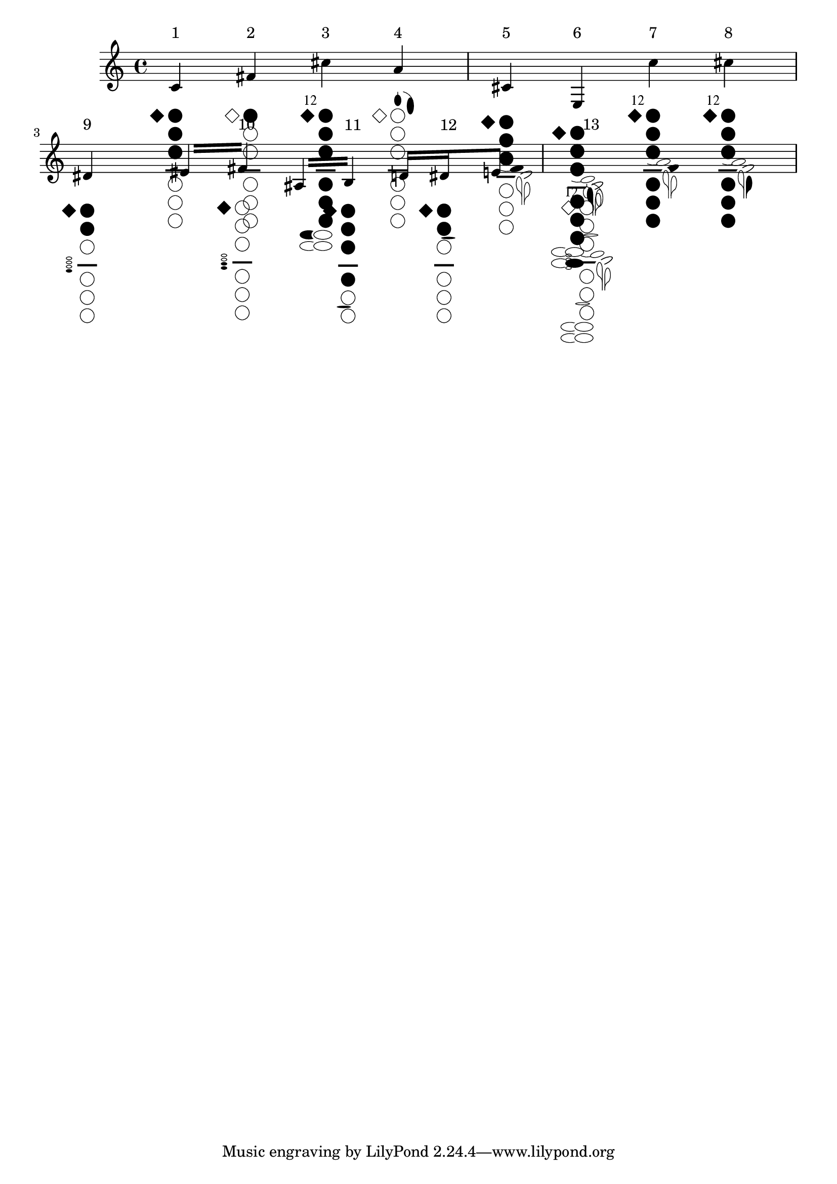 %% http://lsr.di.unimi.it/LSR/Item?id=615
%% see also http://www.lilypond.org/doc/v2.18/Documentation/notation/woodwind-diagrams


clarTabScale = #1

#(define postscript-init "
		/ellipsedict 8 dict def
		ellipsedict /mtrx matrix put
		/ellipse
		{ ellipsedict begin
		  /endangle exch def
		  /startangle exch def
		  /yrad exch def
		  /xrad exch def
		  /y exch def
		  /x exch def
		
		  /savematrix mtrx currentmatrix def
		 x y translate
		 xrad yrad scale
		 0 0 1 startangle endangle arc
		 savematrix setmatrix
	   end
	   } def 
	   /LW 0.04 def   LW setlinewidth
	   /H 0 def
	   
	   /S ~a def
	   0 -1.5 S mul translate	  
	   S S scale
	   ")
	   
#(define twelfthKey-str (string-append 
		" -1.1 0.8 moveto /(" 
	  	(ly:font-config-get-font-file "Emmentaler")
		") findfont 1 scalefont setfont
		(12) show"))   

#(define losange-str " newpath -1.3 0 moveto -0.8 0.5 lineto -0.3 0 lineto 
	  			-0.8 -0.5 lineto -1.3 0 lineto closepath ~a ")
#(define circle-str " newpath 0.5 H 0.5 0 360 arc ~a /H -1.3 H add def ")
#(define line-str "  0.15 setlinewidth newpath -0.2 H moveto 1.2 H lineto stroke 
	   				/H -1 H add def LW setlinewidth ")
					
#(define Rlittle1-str "newpath -0.7 H 0.65 0.32 30 330 ellipse ~a ") % keys low f# and e
#(define Rlittle2-str "1 setgray newpath 0.3 H 0.81 0.48 110 250 ellipse fill 
	   					0 setgray newpath 0.3 H 0.65 0.32 0 360 ellipse ~a ") % keys low f g#
						
#(define Lfore-a-str " newpath 0.5 1.1 0.25 0.4 0 360 ellipse ~a 
	  					newpath	0.5 1.5 moveto 0.5 1.7 lineto stroke ")
#(define Lfore-gis-str "0.02 setlinewidth
						newpath 0.70 0.82 0.9 28 78 arc 
								0.70 0.82 0.92 78 14 arcn stroke
						LW setlinewidth
						newpath 1.4 0.7 0.25 0.6 0 360 ellipse ~a ")						 
						 
#(define Llittle-cis-str " -0.6 -0.3 translate 15 rotate
							newpath 1 -3.4 0.5 0.2 0 360 ellipse ~a
							newpath 0.5 -2.43 1 -130 -90 arc stroke	
							 -15 rotate 0.6 0.3 translate ")														
#(define Llittle-f-str " 25 rotate newpath 0 -4.2 0.6 0.2 -135 140 ellipse ~a 
									newpath 0 -4.2 0.6 0.2 -135 140 ellipse stroke 
						 -25 rotate ")					  
#(define Llittle-e-str " 
	1 setgray newpath 1.3 -4.5 0.4 0.7 0 360 ellipse fill 0 setgray
	newpath	1.5 -4.5 moveto 1.5 -6 lineto stroke
	newpath	1.3 -4.5 0.2 0.5 0 260 ellipse stroke
	newpath 1 -5.417 0.5 0 60 arc
	 stroke ")
#(define Llittle-e-filled-str 
  (string-append  	
	 Llittle-e-str 
	 " newpath 1.3 -4.5 0.2 0.5 0 360 ellipse fill 
	   newpath 1.3 -5.0 moveto 1.5 -5.3 lineto 1.5 -4.5 lineto closepath fill "
	 ))	 
#(define Llittle-fis-str " 
	newpath	1.6 -4.9 moveto 1.6 -6 lineto stroke
	newpath	1.8 -4.9 0.2 0.5 -80 180 ellipse stroke
	newpath 2.1 -5.817 0.5 120 180 arc stroke")	
#(define Llittle-fis-filled-str 
  (string-append  	
	" newpath	1.8 -4.9 0.2 0.5 0 360 ellipse fill 
	  newpath 1.6 -5 moveto 1.6 -5.7 lineto 2 -5.1 lineto closepath fill "
	 Llittle-fis-str ))								 
						  
#(define Rfore-str " newpath -0.8 H 0.2 0.1 0 360 ellipse stroke
					 /H 0.3 H add def ")
#(define Rfore-str-filled
   (string-append " newpath -0.8 H 0.2 0.1 0 360 ellipse fill " Rfore-str))	  
   
#(define Lring-str " newpath 0.8 -1.95 0.5 0.08 0 360 ellipse  ~a ")
#(define Rring-str " newpath 0.2 -6.85 0.5 0.08 0 360 ellipse  ~a ")
   
%%%%%%%%%%%%%%%%%%%%%%%%%%%%%%%%%%% The main function %%%%%%%%%%%%%%%%%%%%%%%%%%%%%%%%%%%%%%%   

#(define-markup-command (clarTab layout props twelfthKey? holes keysByFinger)(boolean? list? list?)
 (let* (
   (finger-note #f)
   (state->string (lambda (fill?)(if fill? "fill" "stroke")))
   (closed? (lambda (n) (memq n holes)))
   (pressed? (lambda (note)(equal? note (cdr finger-note))))
   (s (string-append
	  (begin 
		(set! finger-note (assoc "Lfore" keysByFinger))
		(if finger-note
			(string-append 
			  (format Lfore-a-str (state->string (pressed? "a")))
			  (format Lfore-gis-str (state->string (or (pressed? "gis")(pressed? "a")))))
			 ""))
	  (if twelfthKey? twelfthKey-str "")
	  (format losange-str (state->string (closed? 0)))
	  (format circle-str (state->string (closed? 1)))
	  (format circle-str (state->string (closed? 2)))
	  (format circle-str (state->string (closed? 3)))
	  line-str
	  (format circle-str (state->string (closed? 4)))
	  (format circle-str (state->string (closed? 5)))
	  (format circle-str (state->string (closed? 6)))
	  (begin 
		(set! finger-note (assoc "Rlittle" keysByFinger))
		(if finger-note
			(string-append
				"/H 0.3 H add def "
				(format Rlittle1-str (state->string (pressed? "fis")))
				(format Rlittle2-str (state->string (pressed? "gis")))
				"/H -0.8 H add def "
				(format Rlittle1-str (state->string (pressed? "e")))
				(format Rlittle2-str (state->string (pressed? "f"))))
			 ""))
	 (begin 
		(set! finger-note (assoc "Llittle" keysByFinger))
		(if finger-note
			(string-append
				(format Llittle-cis-str (state->string (pressed? "cis")))
				(format Llittle-f-str (state->string (pressed? "f")))
				" 0.11 0.1 translate "
				(if (pressed? "e") Llittle-e-filled-str Llittle-e-str)
				" 0.08 0 translate "
				(if (pressed? "fis") Llittle-fis-filled-str Llittle-fis-str)
				" -0.19 -0.10 translate ")
			 ""))
	(begin 
	  (set! finger-note (assoc "Rfore" keysByFinger))
	  (if finger-note
		(string-append
			" /H -4.3 def "
			(if (or (pressed? "dis")(pressed? "ees")(pressed? "fis")) 
						Rfore-str-filled Rfore-str)
			(if (pressed? "fis") Rfore-str-filled Rfore-str)
			(if (or (pressed? "ais")(pressed? "bes")) Rfore-str-filled Rfore-str)
			(if (pressed? "b") Rfore-str-filled Rfore-str))
		 ""))	 
	(begin 
	  (set! finger-note (assoc "Rring" keysByFinger))
	  (if finger-note (format Rring-str (state->string (pressed? "b"))) ""))
	(begin 
	  (set! finger-note (assoc "Lring" keysByFinger))
	  (if finger-note (format Lring-str (state->string (or (pressed? "dis")(pressed? "ees")))) ""))
	 ))) ;% end let* ...	 

 (interpret-markup layout props
   (make-line-markup (list
  	 (make-hspace-markup 0)
	 (make-halign-markup -0.4 ;% try to align notes and holes ...
      (make-override-markup (cons 'baseline-skip (* clarTabScale 11))
			 (make-column-markup (list 
			 		(make-with-dimensions-markup 
							(cons (* clarTabScale -1)(* clarTabScale 3)) '(0 . 0)
				       (make-postscript-markup (string-append 
					     (format postscript-init clarTabScale)  s)))				  
				    (make-null-markup)))	   
	)))))	
))

%%%%%%%%%%%%%%%%%%%%%%%%%%%%%%%%%%%% Test %%%%%%%%%%%%%%%%%%%%%%%%%%%%%%%%%%%%

% uncomment this line for a better output :
%#(set-default-paper-size "a4" 'landscape)
#(set-global-staff-size 20)
#(ly:set-option 'point-and-click #f)
clarTabScale = #2  %% to change the size


%% \repeat "unfold" 8 %% uncomment to test the layout in several lines
  \relative c' {	
    
    \override Voice.TextScript.padding = #2 % if you want the holes aligned ...
   %% \fatText % to force an enough space between notes ver 2.10
   \textLengthOn % to force an enough space between notes ver 2.11

	c^"1"_\markup \clarTab ##f #'(0 1 2 3) #'()	
	fis^"2"_\markup \clarTab ##f #'(1) #'()
	cis'^"3"_\markup \clarTab ##t	#'(0 1 2 3 4 5 6) #'(("Rlittle" . "fis"))					
	a^"4"_\markup \clarTab ##f #'() #'(("Lfore" . "a"))	
	cis,^"5"_\markup \clarTab ##f	#'(0 1 2 3) #'(("Llittle" . "cis")) 
	e,^"6"_\markup \clarTab ##f #'(0 1 2 3 4 5 6) #'(("Llittle" . "e")("Rlittle" . "f"))
	c''^"7"_\markup \clarTab ##t #'(0 1 2 3 4 5 6) #'(("Llittle" . "f"))						
	cis^"8"_\markup \clarTab ##t #'(0 1 2 3 4 5 6) #'(("Llittle" . "fis"))
	dis,^"9"_\markup \clarTab ##f	 #'(0 1 2) #'(("Rfore" . "dis"))	
	\repeat "tremolo" 2 
		{ eis16 fis^"10"_\markup \clarTab ##f	#'(0)#'(("Rfore" . "fis"))	 }
	\repeat "tremolo" 2 
		{ ais,16 b^"11"_\markup \clarTab ##f	#'(0 1 2 3 4)#'(("Rring" . "b"))}
	
	d16 dis^"12"_\markup \clarTab ##f #'(0 1 2) #'(("Lring" . "dis")) e8			
	s1^"13"_\markup 
		\clarTab ##t #'() #'(
				("Rlittle" . "")("Llittle" . "")
				("Rfore" . "")("Lfore" . "")
				("Rring" . "")("Lring" . ""))
}
